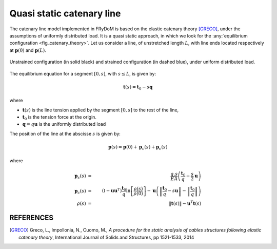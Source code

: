 .. analytic_catenary:

Quasi static catenary line
~~~~~~~~~~~~~~~~~~~~~~~~~~

The catenary line model implemented in FRyDoM is based on the elastic catenary theory [GRECO]_, under the assumptions of
uniformly distributed load. It is a quasi static approach, in which we look for the :any:`equilibrium configuration <fig_catenary_theory>`.
Let us consider a line, of unstretched length :math:`L`, with line ends located respectively at :math:`\mathbf{p}(0)` and :math:`\mathbf{p}(L)`.

.. _fig_catenary_theory:
.. figure:: _static/catenary_theory.png
    :align: center
    :alt: Equilibrium configuration

    Unstrained configuration (in solid black) and strained configuration (in dashed blue), under uniform distributed load.


The equilibrium equation for a segment :math:`[0,s]`, with :math:`s \leq L`, is given by:

.. math::
    \mathbf{t}(s) = \mathbf{t}_0 - s \mathbf{q}

where

- :math:`\mathbf{t}(s)`  is the line tension applied by the segment :math:`[0,s]` to the rest of the line,
- :math:`\mathbf{t}_0` is the tension force at the origin.
- :math:`\mathbf{q} = q \mathbf{u}` is the uniformly distributed load

The position of the line at the abscisse :math:`s` is given by:

.. math::
    \mathbf{p}(s) = \mathbf{p}(0) + \mathbf{p}_c(s) + \mathbf{p}_{\epsilon}(s)

where

.. math::
    \mathbf{p}_{\epsilon}(s) &=& \frac{q.s}{EA} \left(\frac{\mathbf{t}_0}{q} - \frac{s}{2} \mathbf{u} \right)\\
    \mathbf{p}_c(s) &=& \left(\mathbb{I} - \mathbf{u} \mathbf{u}^T \right) \frac{\mathbf{t}_0}{q} \ln\left[\frac{\rho(s)}{\rho(0)} \right] - \mathbf{u} \left( \left\| \frac{\mathbf{t}_0}{q} - s \mathbf{u} \right\| - \left\| \frac{\mathbf{t}_0}{q} \right\| \right)\\
    \rho(s) &=& \left\| \mathbf{t}(s) \right\| - \mathbf{u}^T \mathbf{t}(s)


REFERENCES
----------

.. [GRECO] Greco, L., Impollonia, N., Cuomo, M., *A procedure for the static analysis of cables structures following elastic catenary theory*, International Journal of Solids and Structures, pp 1521-1533, 2014

